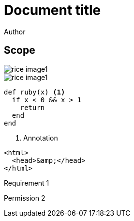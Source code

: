 = Document title
Author
:docfile: test.adoc
:nodoc:
:novalid:
:no-isobib:
:script: script.html
:body-font: body-font
:header-font: header-font
:monospace-font: monospace-font
:title-font: title-font
:data-uri-image: true

== Scope
image::rice_image1.png[]

[filename="img1.png"]
image::rice_image1.png[]

[source,ruby]
----
def ruby(x) <1>
  if x < 0 && x > 1
    return
  end
end
----
<1> Annotation

[source,html,filename="a.html"]
----
<html>
  <head>&amp;</head>
</html>
----

[.requirement]
====
Requirement 1
====

[.permission,filename="reqt1.xml"]
====
Permission 2
====
